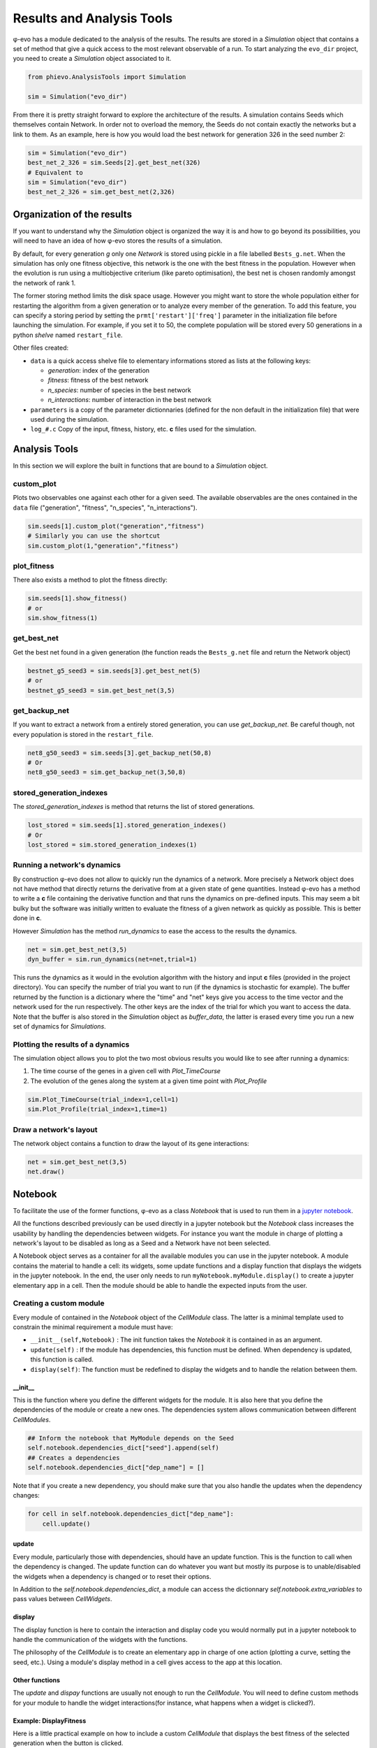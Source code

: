 Results and Analysis Tools
==========================

φ-evo has a module dedicated to the analysis of the results. The results
are stored in a *Simulation* object that contains a set of method that
give a quick access to the most relevant observable of a run. To start
analyzing the ``evo_dir`` project, you need to create a *Simulation*
object associated to it.

.. code:: python

    from phievo.AnalysisTools import Simulation

    sim = Simulation("evo_dir")

From there it is pretty straight forward to explore the architecture of
the results. A simulation contains Seeds which themselves contain
Network. In order not to overload the memory, the Seeds do not contain
exactly the networks but a link to them. As an example, here is how you
would load the best network for generation 326 in the seed number 2:

.. code:: python

    sim = Simulation("evo_dir")
    best_net_2_326 = sim.Seeds[2].get_best_net(326)
    # Equivalent to
    sim = Simulation("evo_dir")
    best_net_2_326 = sim.get_best_net(2,326)

Organization of the results
---------------------------

If you want to understand why the *Simulation* object is organized the
way it is and how to go beyond its possibilities, you will need to have
an idea of how φ-evo stores the results of a simulation.

By default, for every generation *g* only one *Network* is stored using
pickle in a file labelled ``Bests_g.net``. When the simulation has only
one fitness objective, this network is the one with the best fitness in
the population. However when the evolution is run using a multiobjective
criterium (like pareto optimisation), the best net is chosen randomly
amongst the network of rank 1.

The former storing method limits the disk space usage. However you might
want to store the whole population either for restarting the algorithm
from a given generation or to analyze every member of the generation. To
add this feature, you can specify a storing period by setting the
``prmt['restart']['freq']`` parameter in the initialization file before
launching the simulation. For example, if you set it to 50, the complete
population will be stored every 50 generations in a python *shelve*
named ``restart_file``.

Other files created:

-  ``data`` is a quick access shelve file to elementary informations
   stored as lists at the following keys:

   -  *generation*: index of the generation
   -  *fitness*: fitness of the best network
   -  *n\_species*: number of species in the best network
   -  *n\_interactions*: number of interaction in the best network

-  ``parameters`` is a copy of the parameter dictionnaries (defined for
   the non default in the initialization file) that were used during the
   simulation.
-  ``log_#.c`` Copy of the input, fitness, history, etc. **c** files
   used for the simulation.

Analysis Tools
--------------

In this section we will explore the built in functions that are bound to
a *Simulation* object.

custom\_plot
~~~~~~~~~~~~

Plots two observables one against each other for a given seed. The
available observables are the ones contained in the ``data`` file
("generation", "fitness", "n\_species", "n\_interactions").

.. code:: python

    sim.seeds[1].custom_plot("generation","fitness")
    # Similarly you can use the shortcut
    sim.custom_plot(1,"generation","fitness")

plot\_fitness
~~~~~~~~~~~~~

There also exists a method to plot the fitness directly:

.. code:: python

    sim.seeds[1].show_fitness()
    # or
    sim.show_fitness(1)

get\_best\_net
~~~~~~~~~~~~~~

Get the best net found in a given generation (the function reads the
``Bests_g.net`` file and return the Network object)

.. code:: python

    bestnet_g5_seed3 = sim.seeds[3].get_best_net(5)
    # or
    bestnet_g5_seed3 = sim.get_best_net(3,5)

get\_backup\_net
~~~~~~~~~~~~~~~~

If you want to extract a network from a entirely stored generation, you
can use *get\_backup\_net*. Be careful though, not every population is
stored in the ``restart_file``.

.. code:: python

    net8_g50_seed3 = sim.seeds[3].get_backup_net(50,8)
    # Or
    net8_g50_seed3 = sim.get_backup_net(3,50,8)

stored\_generation\_indexes
~~~~~~~~~~~~~~~~~~~~~~~~~~~

The *stored\_generation\_indexes* is method that returns the list of
stored generations.

.. code:: python

    lost_stored = sim.seeds[1].stored_generation_indexes()
    # Or
    lost_stored = sim.stored_generation_indexes(1)

Running a network's dynamics
~~~~~~~~~~~~~~~~~~~~~~~~~~~~

By construction φ-evo does not allow to quickly run the dynamics of a
network. More precisely a Network object does not have method that
directly returns the derivative from at a given state of gene
quantities. Instead φ-evo has a method to write a **c** file containing
the derivative function and that runs the dynamics on pre-defined
inputs. This may seem a bit bulky but the software was initially written
to evaluate the fitness of a given network as quickly as possible. This
is better done in **c**.

However *Simulation* has the method *run\_dynamics* to ease the access
to the results the dynamics.

.. code:: python

    net = sim.get_best_net(3,5)
    dyn_buffer = sim.run_dynamics(net=net,trial=1)

This runs the dynamics as it would in the evolution algorithm with the
history and input **c** files (provided in the project directory). You
can specify the number of trial you want to run (if the dynamics is
stochastic for example). The buffer returned by the function is a
dictionary where the "time" and "net" keys give you access to the time
vector and the network used for the run respectively. The other keys are
the index of the trial for which you want to access the data. Note that
the buffer is also stored in the *Simulation* object as *buffer\_data*,
the latter is erased every time you run a new set of dynamics for
*Simulations*.

Plotting the results of a dynamics
~~~~~~~~~~~~~~~~~~~~~~~~~~~~~~~~~~

The simulation object allows you to plot the two most obvious results
you would like to see after running a dynamics:

1) The time course of the genes in a given cell with *Plot\_TimeCourse*
2) The evolution of the genes along the system at a given time point
   with *Plot\_Profile*

.. code:: python

    sim.Plot_TimeCourse(trial_index=1,cell=1)
    sim.Plot_Profile(trial_index=1,time=1)

Draw a network's layout
~~~~~~~~~~~~~~~~~~~~~~~

The network object contains a function to draw the layout of its gene
interactions:

.. code:: python

    net = sim.get_best_net(3,5)
    net.draw()

Notebook
--------

To facilitate the use of the former functions, φ-evo as a class
*Notebook* that is used to run them in a `jupyter
notebook <https://jupyter.org>`__.

All the functions described previously can be used directly in a jupyter
notebook but the *Notebook* class increases the usability by handling
the dependencies between widgets. For instance you want the module in
charge of plotting a network's layout to be disabled as long as a Seed
and a Network have not been selected.

A Notebook object serves as a container for all the available modules
you can use in the jupyter notebook. A module contains the material to
handle a cell: its widgets, some update functions and a display function
that displays the widgets in the jupyter notebook. In the end, the user
only needs to run ``myNotebook.myModule.display()`` to create a jupyter
elementary app in a cell. Then the module should be able to handle the
expected inputs from the user.

Creating a custom module
~~~~~~~~~~~~~~~~~~~~~~~~

Every module of contained in the *Notebook* object of the *CellModule*
class. The latter is a minimal template used to constrain the minimal
requirement a module must have:

-  ``__init__(self,Notebook)`` : The init function takes the *Notebook*
   it is contained in as an argument.
-  ``update(self)`` : If the module has dependencies, this function must
   be defined. When dependency is updated, this function is called.
-  ``display(self)``: The function must be redefined to display the
   widgets and to handle the relation between them.

\_\_init\_\_
^^^^^^^^^^^^

This is the function where you define the different widgets for the
module. It is also here that you define the dependencies of the module
or create a new ones. The dependencies system allows communication
between different *CellModules*.

.. code:: python

    ## Inform the notebook that MyModule depends on the Seed
    self.notebook.dependencies_dict["seed"].append(self)
    ## Creates a dependencies
    self.notebook.dependencies_dict["dep_name"] = []

Note that if you create a new dependency, you should make sure that you
also handle the updates when the dependency changes:

.. code:: python

    for cell in self.notebook.dependencies_dict["dep_name"]:
        cell.update()

update
^^^^^^

Every module, particularly those with dependencies, should have an
update function. This is the function to call when the dependency is
changed. The update function can do whatever you want but mostly its
purpose is to unable/disabled the widgets when a dependency is changed
or to reset their options.

In Addition to the *self.notebook.dependencies\_dict*, a module can
access the dictionnary *self.notebook.extra\_variables* to pass values
between *CellWidgets*.

display
^^^^^^^

The display function is here to contain the interaction and display code
you would normally put in a jupyter notebook to handle the communication
of the widgets with the functions.

The philosophy of the *CellModule* is to create an elementary app in
charge of one action (plotting a curve, setting the seed, etc.). Using a
module's display method in a cell gives access to the app at this
location.

Other functions
^^^^^^^^^^^^^^^

The *update* and *dispay* functions are usually not enough to run the
*CellModule*. You will need to define custom methods for your module to
handle the widget interactions(for instance, what happens when a widget
is clicked?).

Example: DisplayFitness
^^^^^^^^^^^^^^^^^^^^^^^

Here is a little practical example on how to include a custom
*CellModule* that displays the best fitness of the selected generation
when the button is clicked.

Create a module file *NB\_Module.py* and import the Notebook module and
some widget libraries:

.. code:: python

    from  phievo.AnalysisTools.Notebook import Notebook,CellModule
    from ipywidgets import interact, interactive, widgets
    from IPython.display import display

Then create the *CellModule* object:

.. code:: python

    class DisplayFitness(CellModule):
        def __init__(self,Notebook):
            super(DisplayFitness, self).__init__(Notebook)
            self.button = widgets.Button(description="Display fitness",disabled=True)
            self.display_area = widgets.HTML(value=None, placeholder='<p></p>',description='Fitness:')
            self.notebook.dependencies_dict["seed"].append(self)
            self.notebook.dependencies_dict["generation"].append(self)
            self.notebook.dependencies_dict["project"].append(self)
        def update_display(self,button):
            """
            Custom function that handles the button click and wrtie the fitness in the HTML widget.
            """
            seed = self.notebook.seed
            gen = self.notebook.generation
            fit = str(self.notebook.sim.seeds[seed].generations[gen]["fitness"])
            self.display_area.value = "<p>{0}</p>".format(fit)
        def update(self):
            """
            Clear the HTML text and when the seed or the generation is updated.
            """
            if self.notebook.sim is None or self.notebook.seed is None or self.notebook.generation is None:
                self.button.disabled=True
            else:
                self.button.disabled=False
            self.display_area.value="<p></p>"
        def display(self):
            """
            Display the button and the display area on one row.
            """
            self.button.on_click(self.update_display)
            display(widgets.HBox([self.button,self.display_area]))

Save the file and open the notebook to associate the newly created
module to a notebook object.

.. code:: python

    ...
    from  phievo.AnalysisTools.Notebook import Notebook
    import NB_Module

    notebook = Notebook()
    setattr(notebook,"display_fitness",NB_Module.DisplayFitness(notebook))

Now the display\_fitness module can be used as any other *CellModule* by
creating a new cell and running:

.. code:: python

    notebook.display_fitness.display()

A copy of the *NB\_Module.py* file is available in the *Examples/*
directory.
